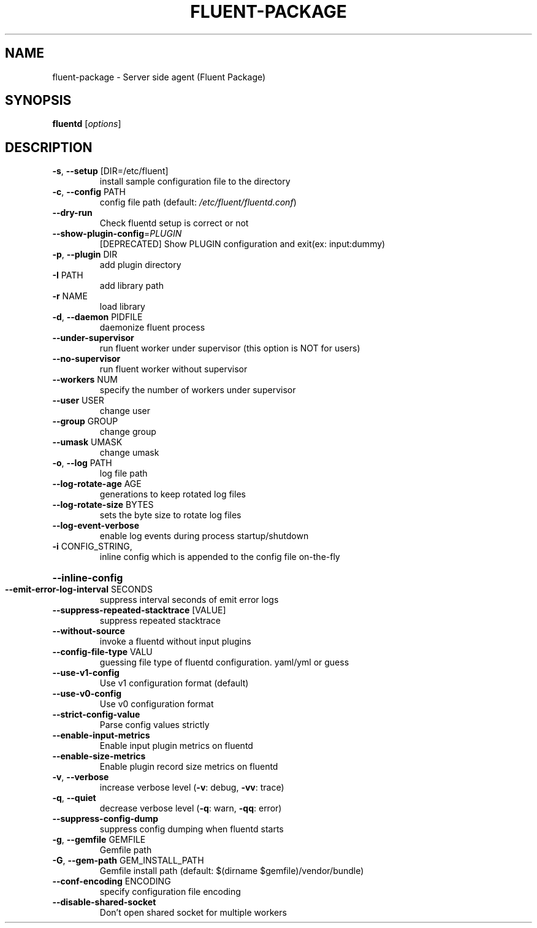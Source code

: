.\" DO NOT MODIFY THIS FILE!  It was generated by help2man 1.48.1.
.TH FLUENT-PACKAGE "1" "June 2023" "fluent-package 5.0.0 fluentd 1.16.1 (0a6d706a9cee5882d751b2cc6169696709df0134)" "FLUENT-PACKAGE"
.SH NAME
fluent-package \- Server side agent (Fluent Package)
.SH SYNOPSIS
.B fluentd
[\fI\,options\/\fR]
.SH DESCRIPTION
.TP
\fB\-s\fR, \fB\-\-setup\fR [DIR=/etc/fluent]
install sample configuration file to the directory
.TP
\fB\-c\fR, \fB\-\-config\fR PATH
config file path (default: \fI\,/etc/fluent/fluentd.conf\/\fP)
.TP
\fB\-\-dry\-run\fR
Check fluentd setup is correct or not
.TP
\fB\-\-show\-plugin\-config\fR=\fI\,PLUGIN\/\fR
[DEPRECATED] Show PLUGIN configuration and exit(ex: input:dummy)
.TP
\fB\-p\fR, \fB\-\-plugin\fR DIR
add plugin directory
.TP
\fB\-I\fR PATH
add library path
.TP
\fB\-r\fR NAME
load library
.TP
\fB\-d\fR, \fB\-\-daemon\fR PIDFILE
daemonize fluent process
.TP
\fB\-\-under\-supervisor\fR
run fluent worker under supervisor (this option is NOT for users)
.TP
\fB\-\-no\-supervisor\fR
run fluent worker without supervisor
.TP
\fB\-\-workers\fR NUM
specify the number of workers under supervisor
.TP
\fB\-\-user\fR USER
change user
.TP
\fB\-\-group\fR GROUP
change group
.TP
\fB\-\-umask\fR UMASK
change umask
.TP
\fB\-o\fR, \fB\-\-log\fR PATH
log file path
.TP
\fB\-\-log\-rotate\-age\fR AGE
generations to keep rotated log files
.TP
\fB\-\-log\-rotate\-size\fR BYTES
sets the byte size to rotate log files
.TP
\fB\-\-log\-event\-verbose\fR
enable log events during process startup/shutdown
.TP
\fB\-i\fR CONFIG_STRING,
inline config which is appended to the config file on\-the\-fly
.HP
\fB\-\-inline\-config\fR
.TP
\fB\-\-emit\-error\-log\-interval\fR SECONDS
suppress interval seconds of emit error logs
.TP
\fB\-\-suppress\-repeated\-stacktrace\fR [VALUE]
suppress repeated stacktrace
.TP
\fB\-\-without\-source\fR
invoke a fluentd without input plugins
.TP
\fB\-\-config\-file\-type\fR VALU
guessing file type of fluentd configuration. yaml/yml or guess
.TP
\fB\-\-use\-v1\-config\fR
Use v1 configuration format (default)
.TP
\fB\-\-use\-v0\-config\fR
Use v0 configuration format
.TP
\fB\-\-strict\-config\-value\fR
Parse config values strictly
.TP
\fB\-\-enable\-input\-metrics\fR
Enable input plugin metrics on fluentd
.TP
\fB\-\-enable\-size\-metrics\fR
Enable plugin record size metrics on fluentd
.TP
\fB\-v\fR, \fB\-\-verbose\fR
increase verbose level (\fB\-v\fR: debug, \fB\-vv\fR: trace)
.TP
\fB\-q\fR, \fB\-\-quiet\fR
decrease verbose level (\fB\-q\fR: warn, \fB\-qq\fR: error)
.TP
\fB\-\-suppress\-config\-dump\fR
suppress config dumping when fluentd starts
.TP
\fB\-g\fR, \fB\-\-gemfile\fR GEMFILE
Gemfile path
.TP
\fB\-G\fR, \fB\-\-gem\-path\fR GEM_INSTALL_PATH
Gemfile install path (default: $(dirname $gemfile)/vendor/bundle)
.TP
\fB\-\-conf\-encoding\fR ENCODING
specify configuration file encoding
.TP
\fB\-\-disable\-shared\-socket\fR
Don't open shared socket for multiple workers
